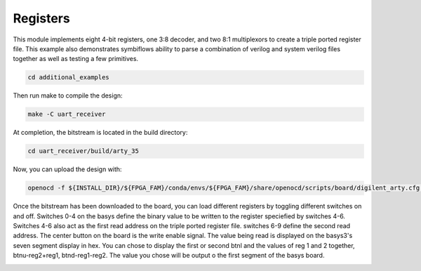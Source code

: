Registers
~~~~~~~~~~

This module implements eight 4-bit registers, one
3:8 decoder, and two 8:1 multiplexors to create a triple ported
register file. This example also demonstrates symbiflows ability to parse a combination of verilog and system verilog files together as well as testing a few primitives.


.. code-block:: bash
   :name: additional-example

   cd additional_examples

Then run make to compile the design: 

.. code-block:: bash
   :name: example-registers-basys3

   make -C uart_receiver


At completion, the bitstream is located in the build directory:

.. code-block:: bash

   cd uart_receiver/build/arty_35

Now, you can upload the design with:

.. code-block:: bash

   openocd -f ${INSTALL_DIR}/${FPGA_FAM}/conda/envs/${FPGA_FAM}/share/openocd/scripts/board/digilent_arty.cfg -c "init; pld load 0 top.bit; exit"

Once the bitstream has been downloaded to the board, you can load different registers by toggling different switches on and off. Switches 0-4 on the basys define the binary value 
to be written to the register speciefied by switches 4-6. Switches 4-6 also act as the first read address on the triple ported register file. 
switches 6-9 define the second read address. The center button on the board is the write 
enable signal. The value being read is displayed on the basys3's seven segment display in hex.
You can chose to display the first or second btnl and the values of reg 1 and 2 together, btnu-reg2+reg1, btnd-reg1-reg2. The value 
you chose will be output o the first segment of the basys board.

.. image:: ../images/registers.gif
   :align: center
   :width: 50%


